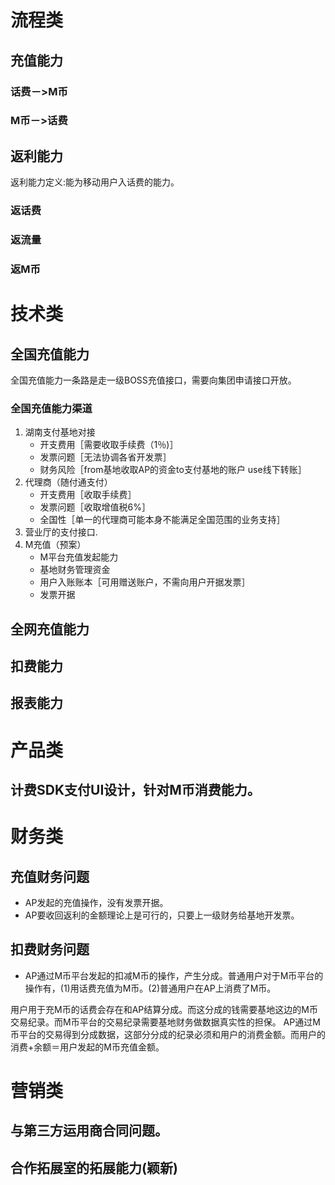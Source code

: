 * 流程类
** 充值能力
*** 话费－>M币
*** M币－>话费
** 返利能力
返利能力定义:能为移动用户入话费的能力。
*** 返话费
*** 返流量
*** 返M币
* 技术类
** 全国充值能力
    全国充值能力一条路是走一级BOSS充值接口，需要向集团申请接口开放。
*** 全国充值能力渠道
    1. 湖南支付基地对接
       + 开支费用［需要收取手续费（1％)］
       + 发票问题［无法协调各省开发票］
       + 财务风险［from基地收取AP的资金to支付基地的账户 use线下转账］
    2. 代理商（随付通支付）
       + 开支费用［收取手续费］
       + 发票问题［收取增值税6%］
       + 全国性［单一的代理商可能本身不能满足全国范围的业务支持］
    3. 营业厅的支付接口.
    4. M充值（预案）
       + M平台充值发起能力
       + 基地财务管理资金
       + 用户入账账本［可用赠送账户，不需向用户开据发票］
       + 发票开据
** 全网充值能力
** 扣费能力
** 报表能力
* 产品类
** 计费SDK支付UI设计，针对M币消费能力。
* 财务类
** 充值财务问题
   + AP发起的充值操作，没有发票开据。
   + AP要收回返利的金额理论上是可行的，只要上一级财务给基地开发票。
** 扣费财务问题
   + AP通过M币平台发起的扣减M币的操作，产生分成。普通用户对于M币平台的操作有，(1)用话费充值为M币。(2)普通用户在AP上消费了M币。
用户用于充M币的话费会存在和AP结算分成。而这分成的钱需要基地这边的M币交易纪录。而M币平台的交易纪录需要基地财务做数据真实性的担保。
AP通过M币平台的交易得到分成数据，这部分分成的纪录必须和用户的消费金额。而用户的消费+余额＝用户发起的M币充值金额。
* 营销类
** 与第三方运用商合同问题。
** 合作拓展室的拓展能力(颖新)
